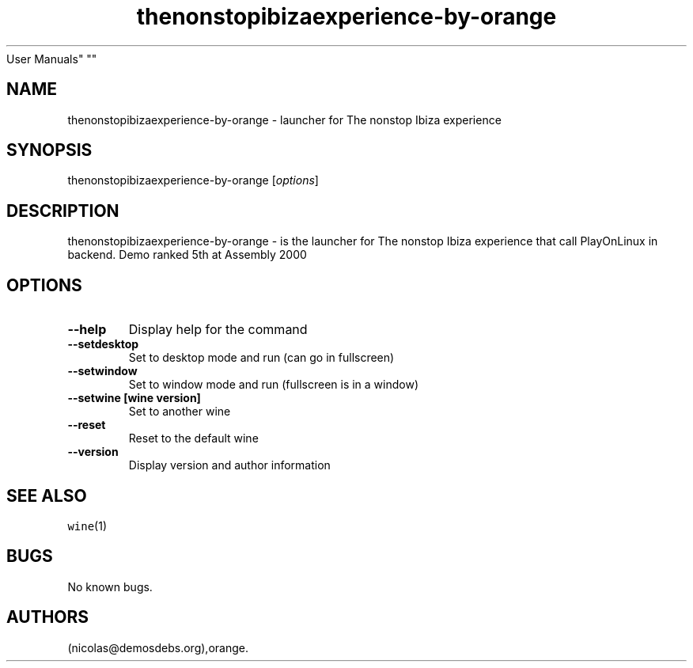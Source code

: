 .\" Automatically generated by Pandoc 2.5
.\"
.TH "thenonstopibizaexperience\-by\-orange" "6" "2016\-01\-17" "The nonstop Ibiza experience
User Manuals" ""
.hy
.SH NAME
.PP
thenonstopibizaexperience\-by\-orange \- launcher for The nonstop Ibiza
experience
.SH SYNOPSIS
.PP
thenonstopibizaexperience\-by\-orange [\f[I]options\f[R]]
.SH DESCRIPTION
.PP
thenonstopibizaexperience\-by\-orange \- is the launcher for The nonstop
Ibiza experience that call PlayOnLinux in backend.
Demo ranked 5th at Assembly 2000
.SH OPTIONS
.TP
.B \-\-help
Display help for the command
.TP
.B \-\-setdesktop
Set to desktop mode and run (can go in fullscreen)
.TP
.B \-\-setwindow
Set to window mode and run (fullscreen is in a window)
.TP
.B \-\-setwine [wine version]
Set to another wine
.TP
.B \-\-reset
Reset to the default wine
.TP
.B \-\-version
Display version and author information
.SH SEE ALSO
.PP
\f[C]wine\f[R](1)
.SH BUGS
.PP
No known bugs.
.SH AUTHORS
(nicolas\[at]demosdebs.org),orange.
